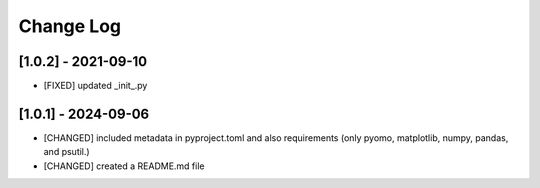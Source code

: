 Change Log
=============

[1.0.2] - 2021-09-10
---------------------

- [FIXED] updated _init_.py

[1.0.1] - 2024-09-06
---------------------

- [CHANGED] included metadata in pyproject.toml and also requirements  (only pyomo, matplotlib, numpy, pandas, and psutil.)
- [CHANGED] created a README.md file
